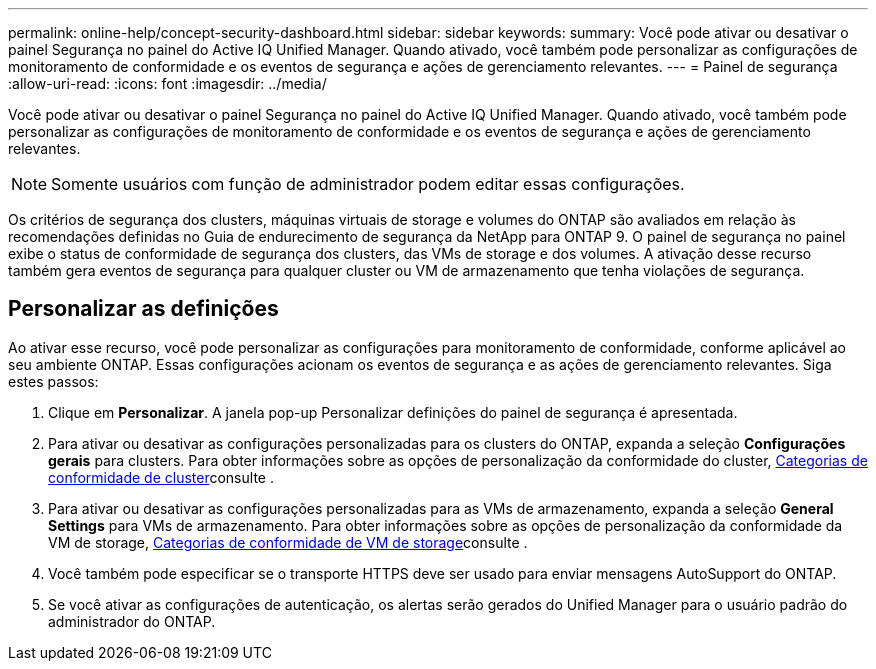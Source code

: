 ---
permalink: online-help/concept-security-dashboard.html 
sidebar: sidebar 
keywords:  
summary: Você pode ativar ou desativar o painel Segurança no painel do Active IQ Unified Manager. Quando ativado, você também pode personalizar as configurações de monitoramento de conformidade e os eventos de segurança e ações de gerenciamento relevantes. 
---
= Painel de segurança
:allow-uri-read: 
:icons: font
:imagesdir: ../media/


[role="lead"]
Você pode ativar ou desativar o painel Segurança no painel do Active IQ Unified Manager. Quando ativado, você também pode personalizar as configurações de monitoramento de conformidade e os eventos de segurança e ações de gerenciamento relevantes.

[NOTE]
====
Somente usuários com função de administrador podem editar essas configurações.

====
Os critérios de segurança dos clusters, máquinas virtuais de storage e volumes do ONTAP são avaliados em relação às recomendações definidas no Guia de endurecimento de segurança da NetApp para ONTAP 9. O painel de segurança no painel exibe o status de conformidade de segurança dos clusters, das VMs de storage e dos volumes. A ativação desse recurso também gera eventos de segurança para qualquer cluster ou VM de armazenamento que tenha violações de segurança.



== Personalizar as definições

Ao ativar esse recurso, você pode personalizar as configurações para monitoramento de conformidade, conforme aplicável ao seu ambiente ONTAP. Essas configurações acionam os eventos de segurança e as ações de gerenciamento relevantes. Siga estes passos:

. Clique em *Personalizar*. A janela pop-up Personalizar definições do painel de segurança é apresentada.
. Para ativar ou desativar as configurações personalizadas para os clusters do ONTAP, expanda a seleção *Configurações gerais* para clusters. Para obter informações sobre as opções de personalização da conformidade do cluster, xref:reference-cluster-compliance-categories.adoc[Categorias de conformidade de cluster]consulte .
. Para ativar ou desativar as configurações personalizadas para as VMs de armazenamento, expanda a seleção *General Settings* para VMs de armazenamento. Para obter informações sobre as opções de personalização da conformidade da VM de storage, xref:reference-svm-compliance-categories.adoc[Categorias de conformidade de VM de storage]consulte .
. Você também pode especificar se o transporte HTTPS deve ser usado para enviar mensagens AutoSupport do ONTAP.
. Se você ativar as configurações de autenticação, os alertas serão gerados do Unified Manager para o usuário padrão do administrador do ONTAP.

